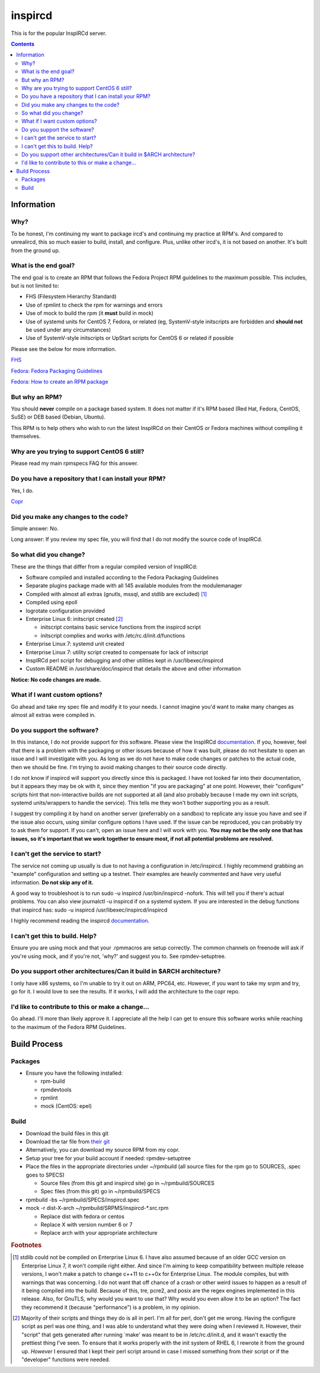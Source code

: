 inspircd
^^^^^^^^

This is for the popular InspIRCd server.

.. contents::

Information
-----------

Why?
++++

To be honest, I'm continuing my want to package ircd's and continuing my practice at RPM's. And compared to unrealircd, this so much easier to build, install, and configure. Plus, unlike other ircd's, it is not based on another. It's built from the ground up. 

What is the end goal?
+++++++++++++++++++++

The end goal is to create an RPM that follows the Fedora Project RPM guidelines to the maximum possible. This includes, but is not limited to:

* FHS (Filesystem Hierarchy Standard)
* Use of rpmlint to check the rpm for warnings and errors
* Use of mock to build the rpm (it **must** build in mock)
* Use of systemd units for CentOS 7, Fedora, or related (eg, SystemV-style initscripts are forbidden and **should not** be used under any circumstances)
* Use of SystemV-style initscripts or UpStart scripts for CentOS 6 or related if possible

Please see the below for more information. 

`FHS <http://www.pathname.com/fhs/>`_

`Fedora: Fedora Packaging Guidelines <https://fedoraproject.org/wiki/Packaging:Guidelines>`_

`Fedora: How to create an RPM package <https://fedoraproject.org/wiki/How_to_create_an_RPM_package>`_

But why an RPM?
+++++++++++++++

You should **never** compile on a package based system. It does not matter if it's RPM based (Red Hat, Fedora, CentOS, SuSE) or DEB based (Debian, Ubuntu). 

This RPM is to help others who wish to run the latest InspIRCd on their CentOS or Fedora machines without compiling it themselves.

Why are you trying to support CentOS 6 still?
+++++++++++++++++++++++++++++++++++++++++++++

Please read my main rpmspecs FAQ for this answer.

Do you have a repository that I can install your RPM?
+++++++++++++++++++++++++++++++++++++++++++++++++++++

Yes, I do.

`Copr <https://copr.fedorainfracloud.org/coprs/nalika/>`_ 

Did you make any changes to the code?
+++++++++++++++++++++++++++++++++++++

Simple answer: No.

Long answer: If you review my spec file, you will find that I do not modify the source code of InspIRCd. 

So what did you change?
+++++++++++++++++++++++

These are the things that differ from a regular compiled version of InspIRCd:

* Software compiled and installed according to the Fedora Packaging Guidelines
* Separate plugins package made with all 145 available modules from the modulemanager
* Compiled with almost all extras (gnutls, mssql, and stdlib are excluded) [#f1]_
* Compiled using epoll
* logrotate configuration provided
* Enterprise Linux 6: initscript created [#f2]_

  * initscript contains basic service functions from the inspircd script 
  * initscript complies and works with /etc/rc.d/init.d/functions

* Enterprise Linux 7: systemd unit created
* Enterprise Linux 7: utility script created to compensate for lack of initscript
* InspIRCd perl script for debugging and other utilities kept in /usr/libexec/inspircd
* Custom README in /usr/share/doc/inspircd that details the above and other information

**Notice: No code changes are made.**

What if I want custom options?
++++++++++++++++++++++++++++++

Go ahead and take my spec file and modify it to your needs. I cannot imagine you'd want to make many changes as almost all extras were compiled in.

Do you support the software?
++++++++++++++++++++++++++++

In this instance, I do not provide support for this software. Please view the InspIRCd `documentation <https://wiki.inspircd.org/>`_. If you, however, feel that there is a problem with the packaging or other issues because of how it was built, please do not hesitate to open an issue and I will investigate with you. As long as we do not have to make code changes or patches to the actual code, then we should be fine. I'm trying to avoid making changes to their source code directly.

I do not know if inspircd will support you directly since this is packaged. I have not looked far into their documentation, but it appears they may be ok with it, since they mention "if you are packaging" at one point. However, their "configure" scripts hint that non-interactive builds are not supported at all (and also probably because I made my own init scripts, systemd units/wrappers to handle the service). This tells me they won't bother supporting you as a result.

I suggest try compiling it by hand on another server (preferrably on a sandbox) to replicate any issue you have and see if the issue also occurs, using similar configure options I have used. If the issue can be reproduced, you can probably try to ask them for support. If you can't, open an issue here and I will work with you. **You may not be the only one that has issues, so it's important that we work together to ensure most, if not all potential problems are resolved.**

I can't get the service to start?
+++++++++++++++++++++++++++++++++

The service not coming up usually is due to not having a configuration in /etc/inspircd. I highly recommend grabbing an "example" configuration and setting up a testnet. Their examples are heavily commented and have very useful information. **Do not skip any of it.**

A good way to troubleshoot is to run sudo -u inspircd /usr/bin/inspircd -nofork. This will tell you if there's actual problems. You can also view journalctl -u inspircd if on a systemd system. If you are interested in the debug functions that inspircd has: sudo -u inspircd /usr/libexec/inspircd/inspircd

I highly recommend reading the inspircd `documentation <https://wiki.inspircd.org/Introduction>`_.

I can't get this to build. Help?
++++++++++++++++++++++++++++++++

Ensure you are using mock and that your .rpmmacros are setup correctly. The common channels on freenode will ask if you're using mock, and if you're not, 'why?' and suggest you to. See rpmdev-setuptree.

Do you support other architectures/Can it build in $ARCH architecture?
++++++++++++++++++++++++++++++++++++++++++++++++++++++++++++++++++++++

I only have x86 systems, so I'm unable to try it out on ARM, PPC64, etc. However, if you want to take my srpm and try, go for it. I would love to see the results. If it works, I will add the architecture to the copr repo.

I'd like to contribute to this or make a change...
++++++++++++++++++++++++++++++++++++++++++++++++++

Go ahead. I'll more than likely approve it. I appreciate all the help I can get to ensure this software works while reaching to the maximum of the Fedora RPM Guidelines.

Build Process
-------------

Packages
++++++++

* Ensure you have the following installed: 

  * rpm-build
  * rpmdevtools
  * rpmlint
  * mock (CentOS: epel)

Build
+++++

* Download the build files in this git
* Download the tar file from `their git <https://github.com/inspircd/inspircd/releases>`_
* Alternatively, you can download my source RPM from my copr.
* Setup your tree for your build account if needed: rpmdev-setuptree
* Place the files in the appropriate directories under ~/rpmbuild (all source files for the rpm go to SOURCES, .spec goes to SPECS)

  * Source files (from this git and inspircd site) go in ~/rpmbuild/SOURCES
  * Spec files (from this git) go in ~/rpmbuild/SPECS

* rpmbuild -bs ~/rpmbuild/SPECS/inspircd.spec
* mock -r dist-X-arch ~/rpmbuild/SRPMS/inspircd-*.src.rpm 

  * Replace dist with fedora or centos
  * Replace X with version number 6 or 7
  * Replace arch with your appropriate architecture

.. rubric:: Footnotes

.. [#f1] stdlib could not be compiled on Enterprise Linux 6. I have also assumed because of an older GCC version on Enterprise Linux 7, it won't compile right either. And since I'm aiming to keep compatibility between multiple release versions, I won't make a patch to change c++11 to c++0x for Enterprise Linux. The module compiles, but with warnings that was concerning. I do not want that off chance of a crash or other weird issues to happen as a result of it being compiled into the build. Because of this, tre, pcre2, and posix are the regex engines implemented in this release. Also, for GnuTLS, why would you want to use that? Why would you even allow it to be an option? The fact they recommend it (because "performance") is a problem, in my opinion.
.. [#f2] Majority of their scripts and things they do is all in perl. I'm all for perl, don't get me wrong. Having the configure script as perl was one thing, and I was able to understand what they were doing when I reviewed it. However, their "script" that gets generated after running `make' was meant to be in /etc/rc.d/init.d, and it wasn't exactly the prettiest thing I've seen. To ensure that it works properly with the init system of RHEL 6, I rewrote it from the ground up. *However* I ensured that I kept their perl script around in case I missed something from their script or if the "developer" functions were needed.
